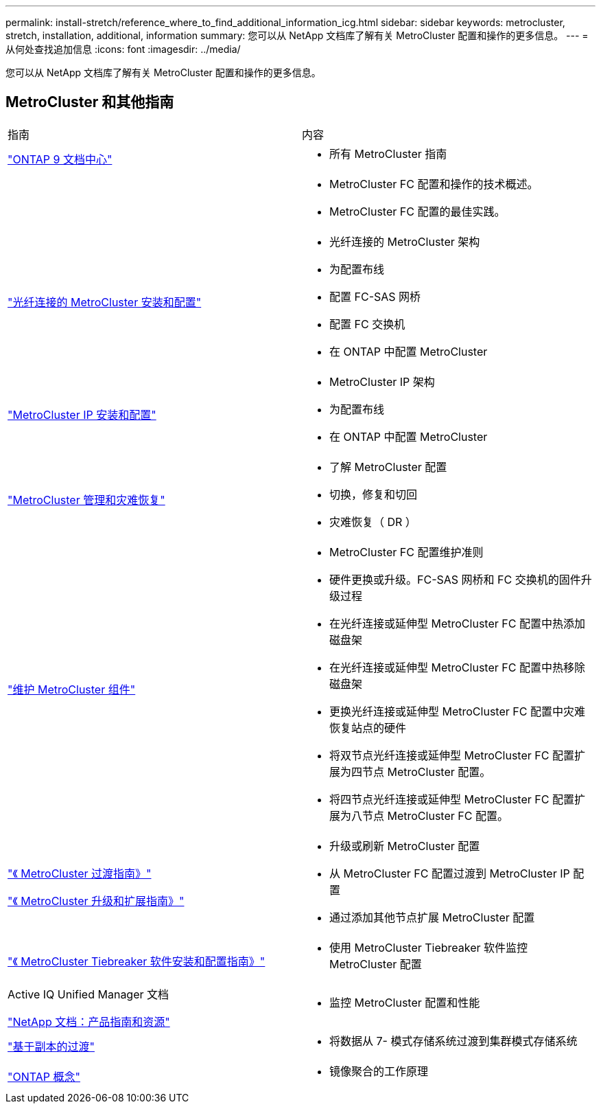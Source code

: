 ---
permalink: install-stretch/reference_where_to_find_additional_information_icg.html 
sidebar: sidebar 
keywords: metrocluster, stretch, installation, additional, information 
summary: 您可以从 NetApp 文档库了解有关 MetroCluster 配置和操作的更多信息。 
---
= 从何处查找追加信息
:icons: font
:imagesdir: ../media/


[role="lead"]
您可以从 NetApp 文档库了解有关 MetroCluster 配置和操作的更多信息。



== MetroCluster 和其他指南

|===


| 指南 | 内容 


 a| 
https://docs.netapp.com/ontap-9/index.jsp["ONTAP 9 文档中心"]
 a| 
* 所有 MetroCluster 指南




 a| 
 a| 
* MetroCluster FC 配置和操作的技术概述。
* MetroCluster FC 配置的最佳实践。




 a| 
https://docs.netapp.com/us-en/ontap-metrocluster/install-fc/index.html["光纤连接的 MetroCluster 安装和配置"]
 a| 
* 光纤连接的 MetroCluster 架构
* 为配置布线
* 配置 FC-SAS 网桥
* 配置 FC 交换机
* 在 ONTAP 中配置 MetroCluster




 a| 
https://docs.netapp.com/us-en/ontap-metrocluster/install-ip/index.html["MetroCluster IP 安装和配置"]
 a| 
* MetroCluster IP 架构
* 为配置布线
* 在 ONTAP 中配置 MetroCluster




 a| 
https://docs.netapp.com/us-en/ontap-metrocluster/manage/index.html["MetroCluster 管理和灾难恢复"]
 a| 
* 了解 MetroCluster 配置
* 切换，修复和切回
* 灾难恢复（ DR ）




 a| 
link:../maintain/index.html["维护 MetroCluster 组件"]
 a| 
* MetroCluster FC 配置维护准则
* 硬件更换或升级。FC-SAS 网桥和 FC 交换机的固件升级过程
* 在光纤连接或延伸型 MetroCluster FC 配置中热添加磁盘架
* 在光纤连接或延伸型 MetroCluster FC 配置中热移除磁盘架
* 更换光纤连接或延伸型 MetroCluster FC 配置中灾难恢复站点的硬件
* 将双节点光纤连接或延伸型 MetroCluster FC 配置扩展为四节点 MetroCluster 配置。
* 将四节点光纤连接或延伸型 MetroCluster FC 配置扩展为八节点 MetroCluster FC 配置。




 a| 
https://docs.netapp.com/us-en/ontap-metrocluster/transition/index.html["《 MetroCluster 过渡指南》"]

https://docs.netapp.com/us-en/ontap-metrocluster/upgrade/index.html["《 MetroCluster 升级和扩展指南》"]
 a| 
* 升级或刷新 MetroCluster 配置
* 从 MetroCluster FC 配置过渡到 MetroCluster IP 配置
* 通过添加其他节点扩展 MetroCluster 配置




 a| 
https://docs.netapp.com/ontap-9/topic/com.netapp.doc.hw-metrocluster-tiebreaker/home.html["《 MetroCluster Tiebreaker 软件安装和配置指南》"]
 a| 
* 使用 MetroCluster Tiebreaker 软件监控 MetroCluster 配置




 a| 
Active IQ Unified Manager 文档

https://www.netapp.com/support-and-training/documentation/["NetApp 文档：产品指南和资源"]
 a| 
* 监控 MetroCluster 配置和性能




 a| 
https://docs.netapp.com/us-en/ontap-7mode-transition/copy-based/index.html["基于副本的过渡"]
 a| 
* 将数据从 7- 模式存储系统过渡到集群模式存储系统




 a| 
https://docs.netapp.com/ontap-9/topic/com.netapp.doc.dot-cm-concepts/home.html["ONTAP 概念"]
 a| 
* 镜像聚合的工作原理


|===